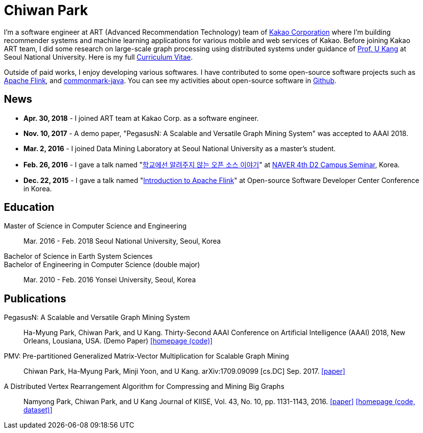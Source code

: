 = Chiwan Park
:page-layout: static
:page-permalink: /

I'm a software engineer at ART (Advanced Recommendation Technology) team of link:http://www.kakaocorp.com[Kakao Corporation] where I'm building recommender systems and machine learning applications for various mobile and web services of Kakao.
Before joining Kakao ART team, I did some research on large-scale graph processing using distributed systems under guidance of link:https://datalab.snu.ac.kr/~ukang/[Prof. U Kang] at Seoul National University.
Here is my full link:http://bit.ly/chiwanpark-cv[Curriculum Vitae].

Outside of paid works, I enjoy developing various softwares. I have contributed to some open-source software projects such as link:https://flink.apache.org/[Apache Flink], and link:https://github.com/atlassian/commonmark-java[commonmark-java].
You can see my activities about open-source software in link:https://github.com/chiwanpark[Github].

== News
* **Apr. 30, 2018** - I joined ART team at Kakao Corp. as a software engineer.
* **Nov. 10, 2017** - A demo paper, "PegasusN: A Scalable and Versatile Graph Mining System" was accepted to AAAI 2018.
* **Mar. 2, 2016** - I joined Data Mining Laboratory at Seoul National University as a master's student.
* **Feb. 26, 2016** - I gave a talk named "link:http://j.mp/d2-campus-seminar-4th-park[학교에선 알려주지 않는 오픈 소스 이야기]"
  at link:http://d2.naver.com/news/2137145[NAVER 4th D2 Campus Seminar], Korea.
* **Dec. 22, 2015** - I gave a talk named "link:http://j.mp/ossdevconf-2015-park[Introduction to Apache Flink]" at Open-source Software Developer Center Conference in Korea.

[.cv-list]
== Education
Master of Science in Computer Science and Engineering:: 
Mar. 2016 - Feb. 2018
Seoul National University, Seoul, Korea

+++Bachelor of Science in Earth System Sciences<br/>Bachelor of Engineering in Computer Science (double major)+++::
Mar. 2010 - Feb. 2016
Yonsei University, Seoul, Korea

[.cv-list]
== Publications
PegasusN: A Scalable and Versatile Graph Mining System::
Ha-Myung Park, Chiwan Park, and U Kang.
Thirty-Second AAAI Conference on Artificial Intelligence (AAAI) 2018, New Orleans, Lousiana, USA.
(Demo Paper)
link:https://datalab.snu.ac.kr/pegasusn[[homepage (code)\]]

PMV: Pre-partitioned Generalized Matrix-Vector Multiplication for Scalable Graph Mining::
Chiwan Park, Ha-Myung Park, Minji Yoon, and U Kang.
arXiv:1709.09099 [cs.DC] Sep. 2017.
link:https://arxiv.org/abs/1709.09099[[paper\]]

A Distributed Vertex Rearrangement Algorithm for Compressing and Mining Big Graphs::
Namyong Park, Chiwan Park, and U Kang
Journal of KIISE, Vol. 43, No. 10, pp. 1131-1143, 2016.
link:https://datalab.snu.ac.kr/dslashburn/dslashburn.pdf[[paper\]] link:https://datalab.snu.ac.kr/dslashburn/[[homepage (code, dataset)\]]
